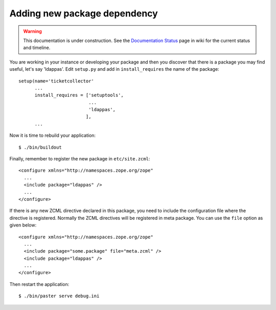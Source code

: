Adding new package dependency
=============================

.. warning::

   This documentation is under construction.  See the `Documentation
   Status <http://wiki.zope.org/bluebream/DocumentationStatus>`_ page
   in wiki for the current status and timeline.

.. based on: http://wiki.zope.org/zope3/HowDoIAddAnEggDependency

You are working in your instance or developing your package and then
you discover that there is a package you may find useful, let's say
'ldappas'.  Edit ``setup.py`` and add in ``install_requires`` the
name of the package::

    setup(name='ticketcollector'
          ...
          install_requires = ['setuptools',
                              ...
                              'ldappas',
                             ],
          ...

Now it is time to rebuild your application::

    $ ./bin/buildout

Finally, remember to register the new package in ``etc/site.zcml``::

    <configure xmlns="http://namespaces.zope.org/zope"
      ...
      <include package="ldappas" />
      ...
    </configure>

If there is any new ZCML directive declared in this package, you need to
include the configuration file where the directive is registered.
Normally the ZCML directives will be registered in meta package.  You
can use the ``file`` option as given below::

    <configure xmlns="http://namespaces.zope.org/zope"
      ...
      <include package="some.package" file="meta.zcml" />
      <include package="ldappas" />
      ...
    </configure>

Then restart the application::

  $ ./bin/paster serve debug.ini

.. raw:: html

  <div id="disqus_thread"></div><script type="text/javascript"
  src="http://disqus.com/forums/bluebream/embed.js"></script><noscript><a
  href="http://disqus.com/forums/bluebream/?url=ref">View the
  discussion thread.</a></noscript><a href="http://disqus.com"
  class="dsq-brlink">blog comments powered by <span
  class="logo-disqus">Disqus</span></a>
